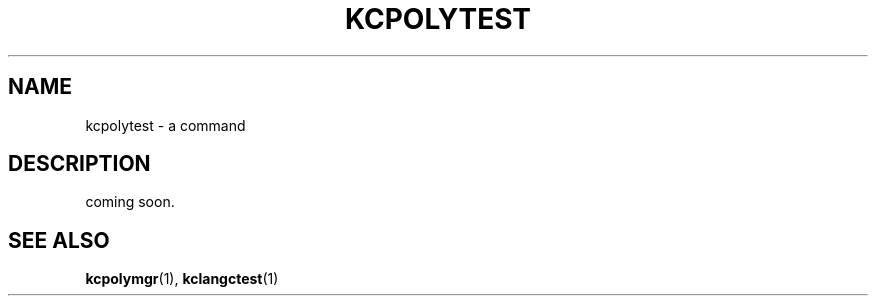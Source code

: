 .TH "KCPOLYTEST" 1 "2010-04-17" "Man Page" "Kyoto Cabinet"

.SH NAME
kcpolytest \- a command

.SH DESCRIPTION
.PP
coming soon.

.SH SEE ALSO
.PP
.BR kcpolymgr (1),
.BR kclangctest (1)
